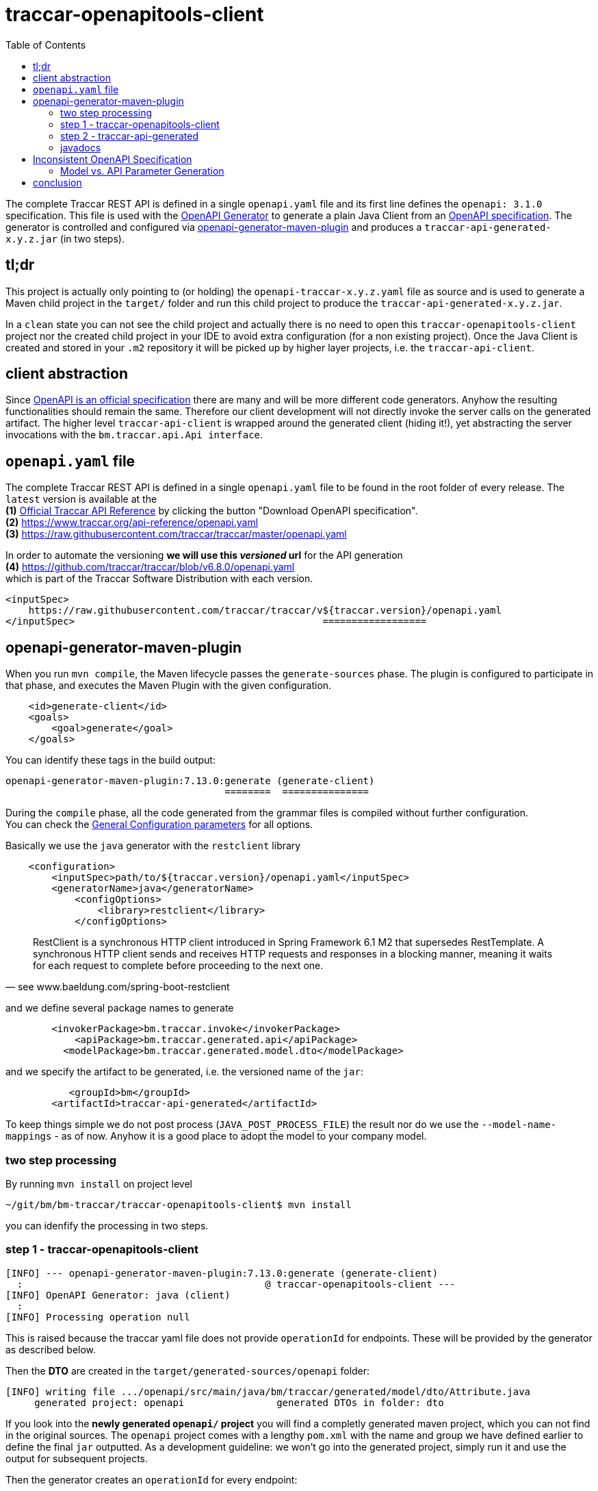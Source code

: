 
:toc:

= traccar-openapitools-client

The complete Traccar REST API is defined in a single `openapi.yaml` file 
and its first line defines the `openapi: 3.1.0` specification.
This file is used with the  
link:https://github.com/OpenAPITools/openapi-generator[OpenAPI Generator] 
to generate a plain Java Client from an 
link:https://swagger.io/specification/[OpenAPI specification]. 
The generator is controlled and configured via 
link:https://github.com/OpenAPITools/openapi-generator/tree/master/modules/openapi-generator-maven-plugin[openapi-generator-maven-plugin] 
and produces a `traccar-api-generated-x.y.z.jar` (in two steps).

== tl;dr

This project is actually only pointing to (or holding) the `openapi-traccar-x.y.z.yaml` file as source 
and is used to generate a Maven child project in the `target/` folder and 
run this child project to produce the `traccar-api-generated-x.y.z.jar`.

In a `clean` state you can not see the child project and actually 
there is no need to open this `traccar-openapitools-client` project
nor the created child project in your IDE to avoid extra configuration (for a non existing project).
Once the Java Client is created and stored in your `.m2` repository 
it will be picked up by higher layer projects, i.e. the `traccar-api-client`.

== client abstraction

Since 
link:https://www.openapis.org/[OpenAPI is an official specification] 
there are many and will be more different code generators.
Anyhow the resulting functionalities should remain the same.
Therefore our client development will not directly invoke the server calls on the generated artifact.
The higher level `traccar-api-client` is wrapped around the generated client (hiding it!),
yet abstracting the server invocations with the `bm.traccar.api.Api interface`.

== `openapi.yaml` file

The complete Traccar REST API is defined in a single `openapi.yaml` file 
to be found in the root folder of every release.
The `latest` version is available at the + 
*(1)* https://www.traccar.org/api-reference[Official Traccar API Reference] 
by clicking the button "Download OpenAPI specification". +
*(2)* https://www.traccar.org/api-reference/openapi.yaml +
*(3)* https://raw.githubusercontent.com/traccar/traccar/master/openapi.yaml 

In order to automate the versioning *we will use this _versioned_ url* for the API generation +
*(4)* https://github.com/traccar/traccar/blob/v6.8.0/openapi.yaml +
which is part of the Traccar Software Distribution with each version. 

    <inputSpec>
        https://raw.githubusercontent.com/traccar/traccar/v${traccar.version}/openapi.yaml
    </inputSpec>                                           ==================

== openapi-generator-maven-plugin

When you run `mvn compile`, the Maven lifecycle passes the `generate-sources` phase. 
The plugin is configured to participate in that phase, 
and executes the Maven Plugin with the given configuration.

[source,xml]
----
    <id>generate-client</id>
    <goals>
        <goal>generate</goal>
    </goals>
----

You can identify these tags in the build output: 

    openapi-generator-maven-plugin:7.13.0:generate (generate-client)
                                          ========  ===============

During the `compile` phase, all the code generated 
from the grammar files is compiled without further configuration. +
You can check the 
link:https://github.com/OpenAPITools/openapi-generator/blob/master/modules/openapi-generator-maven-plugin/README.md[General Configuration parameters]
for all options.

Basically we use the `java` generator with the `restclient` library

[source,xml]
----
    <configuration>
        <inputSpec>path/to/${traccar.version}/openapi.yaml</inputSpec>
        <generatorName>java</generatorName>
            <configOptions>
                <library>restclient</library>
            </configOptions>
----

[quote, see www.baeldung.com/spring-boot-restclient]
____
RestClient is a synchronous HTTP client introduced in Spring Framework 6.1 M2 that supersedes RestTemplate.
A synchronous HTTP client sends and receives HTTP requests and responses in a blocking manner,
meaning it waits for each request to complete before proceeding to the next one.
____

and we define several package names to generate
                            
[source,xml]
----
        <invokerPackage>bm.traccar.invoke</invokerPackage>
            <apiPackage>bm.traccar.generated.api</apiPackage>
          <modelPackage>bm.traccar.generated.model.dto</modelPackage>
----

and we specify the artifact to be generated, i.e. the versioned name of the `jar`:

[source,xml]
----
           <groupId>bm</groupId>
        <artifactId>traccar-api-generated</artifactId>
----
                        
To keep things simple we do not post process (`JAVA_POST_PROCESS_FILE`)
the result nor do we use the `--model-name-mappings` - as of now. 
Anyhow it is a good place to adopt the model to your company model.

=== two step processing

By running `mvn install` on project level

    ~/git/bm/bm-traccar/traccar-openapitools-client$ mvn install

you can idenfify the processing in two steps.

=== step 1 - traccar-openapitools-client


[source,text]
-----------------
[INFO] --- openapi-generator-maven-plugin:7.13.0:generate (generate-client) 
  :                                          @ traccar-openapitools-client ---
[INFO] OpenAPI Generator: java (client)
  :
[INFO] Processing operation null
-----------------
This is raised because the traccar yaml file does not provide `operationId` for endpoints. 
These will be provided by the generator as described below. 

Then the *DTO* are created in the `target/generated-sources/openapi` folder:

[source,text]
-----------------
[INFO] writing file .../openapi/src/main/java/bm/traccar/generated/model/dto/Attribute.java
     generated project: openapi                generated DTOs in folder: dto
-----------------

If you look into the *newly generated `openapi/` project* you will find a completly generated maven project,
which you can not find in the original sources.
The `openapi` project comes with a lengthy `pom.xml` 
with the name and group we have defined earlier to define the final `jar` outputted.
As a development guideline: we won't go into the generated project, 
simply run it and use the output for subsequent projects.

Then the generator creates an `operationId` for every endpoint:

[source,text]
-----------------
[WARNING] Empty operationId found for path: get /devices. 
     Renamed to auto-generated operationId: devicesGet
                               =======================
-----------------

[quote, see redocly.com/blog/operationid-is-api-design]
____
Each endpoint and HTTP verb combination make an operation.
____

[quote, see swagger.io/docs/specification/v3_0/paths-and-operations/]
____
In OpenAPI terms, paths are endpoints (resources), such as `/users` or `/reports/summary/`, that your API exposes,
and operations are the `HTTP` methods used to manipulate these paths, such as `GET`, `POST` or `DELETE`.
____

These `operationId` are used to create `api/` sources, tests and markdown docs 

[source,text]
-----------------
[INFO] writing file /openapi/src/main/java/bm/traccar/generated/api/AttributesApi.java
[INFO] writing file /openapi/src/test/java/bm/traccar/generated/api/AttributesApiTest.java
[INFO] writing file /openapi/docs/AttributesApi.md              ===
-----------------

and finally the project generation is wrapped up with 

[source,text]
-----------------
[INFO] writing file /openapi/pom.xml
  :
[INFO] writing file /openapi/src/main/java/bm/traccar/invoke/ApiClient.java
[INFO] writing file /openapi/src/main/java/bm/traccar/invoke/ServerConfiguration.java
[INFO] writing file /openapi/src/main/java/bm/traccar/invoke/ServerVariable.java
  :
[INFO] writing file /openapi/src/main/java/bm/traccar/invoke/auth/HttpBasicAuth.java
[INFO] writing file /openapi/src/main/java/bm/traccar/invoke/auth/HttpBearerAuth.java
[INFO] writing file /openapi/src/main/java/bm/traccar/invoke/auth/ApiKeyAuth.java
[INFO] writing file /openapi/src/main/java/bm/traccar/invoke/auth/Authentication.java
  :
-----------------

The rest of the maven build for _this project_ is irrelevant:

[source,text]
-----------------
[INFO] --- maven-compiler-plugin:3.1:compile     (default-compile) ---
[INFO] Not compiling main sources
[INFO] --- maven-compiler-plugin:3.1:testCompile (default-testCompile) ---
[INFO] No sources to compile
[INFO] --- maven-surefire-plugin:3.5.3:test      (default-test) ---
[INFO] No tests to run.
[INFO] --- maven-jar-plugin:2.4:jar              (default-jar) ---
[INFO] Building jar: traccar-openapitools-client-6.7.1.jar
-----------------

This is achieved with 

    <maven.main.skip>true</maven.main.skip>

as there are no sources to process and test.

=== step 2 - traccar-api-generated

So we have generated a new Java Maven Project `traccar-api-generated` +
in the `target/generated-sources/openapi` folder - and not a client software - yet.

The newly generated project is not related or part of any predefined POM.
To handle this we add the `exec-maven-plugin` to execute a complete `mvn install`
to provide the generated jar for further processing.
The execution is bound to the `install` phase

[source,xml]
----
    <id>install-generated-client</id>
    <phase>install</phase>
    <goals>
        <goal>exec</goal>
    </goals>
----

which you can find in the build process

[source,text]
-----------------
[INFO] --- exec-maven-plugin:3.5.0:exec (install-generated-client) 
                                               @ traccar-openapitools-client ---
[INFO] ----------------------< bm:traccar-api-generated >----------------------
[INFO] Building traccar-api-generated 6.7.1
[INFO] --------------------------------[ jar ]---------------------------------
[INFO] --- maven-enforcer-plugin:3.4.0:     .. @ traccar-api-generated ---
[INFO] --- build-helper-maven-plugin:3.4.0: .. @ traccar-api-generated ---
[INFO] --- maven-resources-plugin:2.6:      .. @ traccar-api-generated ---
[INFO] --- maven-compiler-plugin:3.11.0:    .. @ traccar-api-generated ---
[INFO] --- build-helper-maven-plugin:3.4.0  .. @ traccar-api-generated ---
[INFO] --- maven-resources-plugin:2.6:      .. @ traccar-api-generated ---
[INFO] --- maven-compiler-plugin:3.11.0:    .. @ traccar-api-generated ---
[INFO] --- maven-surefire-plugin:3.1.2:     .. @ traccar-api-generated ---
[INFO] --- maven-jar-plugin:3.3.0:jar       .. @ traccar-api-generated ---
[INFO] Building jar: .../openapi/target/traccar-api-generated-6.7.1.jar
[INFO] 
[INFO] --- maven-dependency-plugin:2.8:     .. @ traccar-api-generated ---
[INFO] --- maven-jar-plugin:3.3.0:          .. @ traccar-api-generated ---
[INFO] Building jar: .../openapi/target/traccar-api-generated-6.7.1-tests.jar
[INFO] 
[INFO] --- maven-javadoc-plugin:3.5.0:jar   .. @ traccar-api-generated ---
[INFO] Building jar: .../openapi/target/traccar-api-generated-6.7.1-javadoc.jar
[INFO] 
[INFO] --- maven-source-plugin:3.3.0:       .. @ traccar-api-generated ---
[INFO] Building jar: .../openapi/target/traccar-api-generated-6.7.1-sources.jar
[INFO] 
[INFO] --- maven-install-plugin:2.4:        .. @ traccar-api-generated ---
[INFO] Installing   .../openapi/target/traccar-api-generated-6.7.1.jar 
       to   .../.m2/repository/bm/traccar-api-generated/6.7.1/traccar-api-generated-6.7.1.jar
-----------------

Note that the execution is triggered in the first project: `@ traccar-openapitools-client` + 
to launch the `Building` of the generated project: `@ traccar-api-generated`.

As you can see several `jar` files are being built and finally installed in your `.m2/repository`.
Once the `traccar-api-generated-x.y.z.jar` is installed this project has served its purpose 
and only needs to be rerun for a new traccar release.

Another thing worth mentioning is that you will get an internal `BUILD SUCCESS` 
for the Maven execution kicked off from the main lifecycle:

[source,text]
-----------------
[INFO] ------------------------------------------------------------------------
[INFO] BUILD SUCCESS
[INFO] ------------------------------------------------------------------------
[INFO] Total time:  15.498 s
[INFO] Finished at: 2025-06-16T13:51:22+02:00
[INFO] ------------------------------------------------------------------------
[INFO] ------------------------------------------------------------------------
[INFO] BUILD SUCCESS
[INFO] ------------------------------------------------------------------------
[INFO] Total time:  21.282 s
[INFO] Finished at: 2025-06-16T13:51:22+02:00
[INFO] ------------------------------------------------------------------------
-----------------

=== javadocs

*After* generating the `traccar-openapitools-client` you can access 
link:./target/generated-sources/openapi/target/apidocs/index.html[the javadocs]
directly in the `generated-sources/` folder.

Of course they will be lost again after a `mvn clean`, 
but then you still have the `traccar-api-generated-6.7.1-javadoc.jar` in your `.m2`!

== Inconsistent OpenAPI Specification

Software is alive and the Traccar API, OpenAPI Specification 
and API generators are changeing continuously.
As you can read in the Traccar Forum
https://www.traccar.org/forums/topic/api-documentation-inconsistencies/[API Documentation inconsistencies]
can occur.

=== Model vs. API Parameter Generation

Let's look at an example and see how we can handle or patch inconsistencies.

After the upgrade to Traccar `6.8.0` the tests ran into compile problems. 
Now the maintainer of this project should not propagate new problems to the project users 
and rather find a workaround for minimal code changes in the team.

[source,text]
-----------------
[ERROR] UsersApiIT.java:[53,31] incompatible types: java.lang.Long cannot be converted to int
[ERROR] UsersApiIT.java:[62,39] incompatible types: java.lang.Long cannot be converted to java.lang.Integer
-----------------

==== problem

It turns out that there is an inconsistency between Model and Method generation. +
The yaml specifies a User object with an id:

[source,text]
-----------------
    User:
      type: object
      properties:
        id: type: integer
          format: int64
-----------------

which is generated by the *model generator* and _correctly_ maps the User class 
and id of type `Long`:

[source,java]
----
    public class User {
      public static final String JSON_PROPERTY_ID = "id";
      @jakarta.annotation.Nullable
      private Long id;
              =======
----

The API *method generator* is responsible for creating the UserApi interface. 
When it processes the path parameter, such as `users/{id}`

[source,text]
-----------------
  /users/{id}:
    delete:
      summary: Delete a User
      tags:
        - Users
      parameters:
        - name: id
-----------------

it generates the (simplified) java method:

[source,java]
----
    public class UsersApi {
      /** Delete a User */
      private ResponseSpec usersIdDeleteRequestCreation(Integer id) { ..
                                                        ==========
----

A Java Developer expects type safe API for a type safe programming language.
The `int64` format in OpenAPI maps directly to a 64-bit integer, 
which should be represented by a `long` (or `Long`) in Java. 
The `Integer` class, on the other hand, corresponds to a 32-bit integer, 
which is the correct mapping for `int32` format.

The correct configuration for the `openapi-generator-maven-plugin`
is described as 
[source,xml]
----
    <configOptions>
        <typeMappings>int64=Long</typeMappings>
    </configOptions>
----
but it doesn't work for (or hurt) the current version.
So let's just leave it there for coming releases.

==== solution

Still the maintainer has to come up with a suitable solution:
Since large `Long` numbers don't fit in an `Integer` 
we can add an explicit _narrowing_ cast in the higher level `traccar-api-client Api` 
and catch a `NumberFormatException` or the like to create an `ApiException` 
with a usefull error message.

[IMPORTANT]
====
As of Traccar 6.8.0 we will restrict the User id range to `Integer`, +
which should be sufficient for most Traccar servers and databases.
====

The idea is to define the `Api` interface as intended.
Then we can hope for the impovement of the traccar `yaml` and / or OpenAPI Generator
and easily remove the workaround.

As we understand the intention of the widend value we will stick to the `User.id` type definition `Long`.
Java does not allow to call a `method( Long value )` with an `Integer value`.
There is no implicit (widening) casting and the `Long` and `Integer` objects are not related.
The conversion must be explicit.

In a first step the `Api interface` is changed to the _intended signature_

[source,java]
----
  interface Users {
    void deleteUser(Long id) throws ApiException;
                    ====
----

and then we can sneak in a type conversion on the implementation side

[source,java]
----
  Users users =
      new Api.Users() {
        @Override
        public void deleteUser(Long id) {
                               ====
          Integer integerId = ApiHelper.toInt(id);
          usersApi.usersIdDelete(integerId);
                                 =======
        }
----

The `ApiHelper` will take the `Long`, check if it fits into an `Integer` 
and call the generated client method.
The implicit type test is done with the `Math.toIntExact(longObj)`,
which is the most reliable.
If the cast fails due we have to through a meaningful exception message.


== conclusion

This project should be a closed shop in the best case.
Meaning that it is used to invoke a fully automated generation +
of a REST Client Software `traccar-api-generated-x.y.z.jar` 
from the traccar specification `openapi.yaml` file.

Of course you can code on the basis of this `jar`,
but it is recommended to use the higher level `traccar-api-client` project,
which provides the `Api interface` and embeds the Java Client
in a Spring `@Service` for simple handling and integration.
